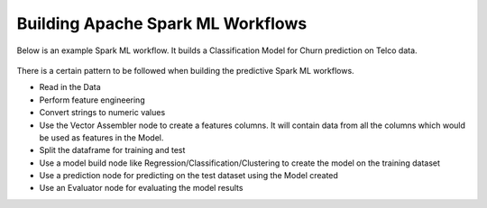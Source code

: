 Building Apache Spark ML Workflows
==================================

Below is an example Spark ML workflow. It builds a Classification Model for Churn prediction on Telco data.

.. figure:: ../../../_assets/tutorials/machine-learning/telco-churn-prediction/telco-churn-prediction-wf.png
   :alt: Machine Learning
   :width: 90%

There is a certain pattern to be followed when building the predictive Spark ML workflows.

* Read in the Data
* Perform feature engineering
* Convert strings to numeric values
* Use the Vector Assembler node to create a features columns. It will contain data from all the columns which would be used as features in the Model.
* Split the dataframe for training and test
* Use a model build node like Regression/Classification/Clustering to create the model on the training dataset
* Use a prediction node for predicting on the test dataset using the Model created
* Use an Evaluator node for evaluating the model results


